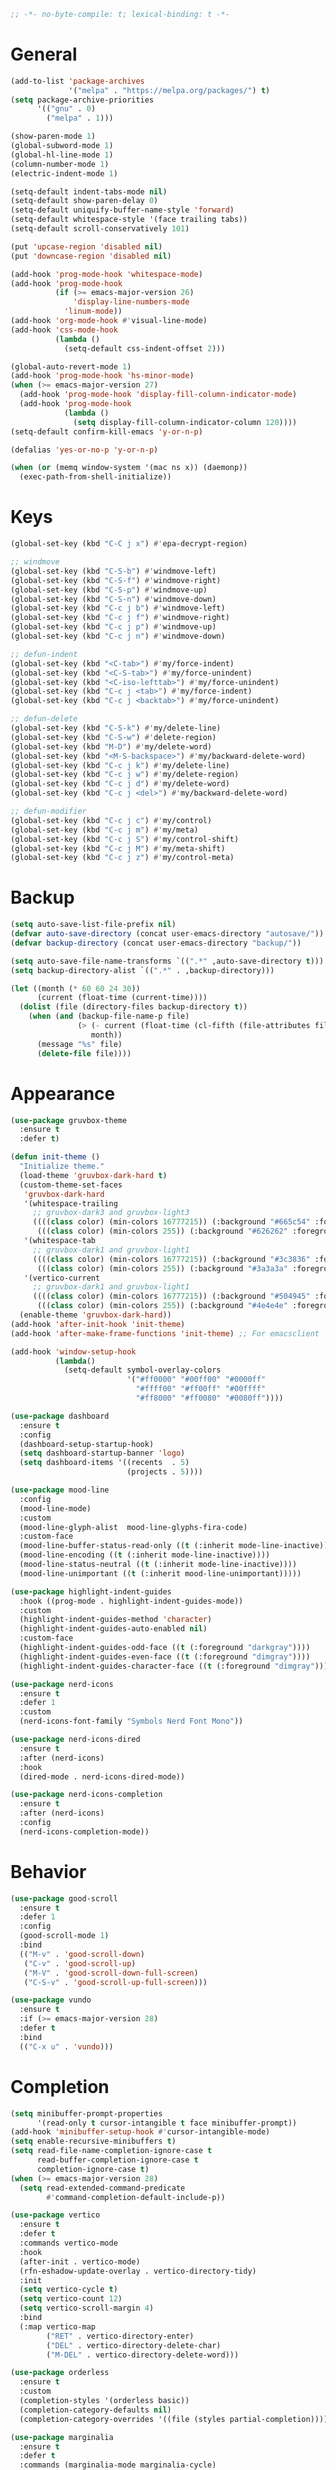 #+begin_src emacs-lisp
  ;; -*- no-byte-compile: t; lexical-binding: t -*-
#+end_src

* General
#+begin_src emacs-lisp
  (add-to-list 'package-archives
               '("melpa" . "https://melpa.org/packages/") t)
  (setq package-archive-priorities
        '(("gnu" . 0)
          ("melpa" . 1)))

  (show-paren-mode 1)
  (global-subword-mode 1)
  (global-hl-line-mode 1)
  (column-number-mode 1)
  (electric-indent-mode 1)

  (setq-default indent-tabs-mode nil)
  (setq-default show-paren-delay 0)
  (setq-default uniquify-buffer-name-style 'forward)
  (setq-default whitespace-style '(face trailing tabs))
  (setq-default scroll-conservatively 101)

  (put 'upcase-region 'disabled nil)
  (put 'downcase-region 'disabled nil)

  (add-hook 'prog-mode-hook 'whitespace-mode)
  (add-hook 'prog-mode-hook
            (if (>= emacs-major-version 26)
                'display-line-numbers-mode
              'linum-mode))
  (add-hook 'org-mode-hook #'visual-line-mode)
  (add-hook 'css-mode-hook
            (lambda ()
              (setq-default css-indent-offset 2)))

  (global-auto-revert-mode 1)
  (add-hook 'prog-mode-hook 'hs-minor-mode)
  (when (>= emacs-major-version 27)
    (add-hook 'prog-mode-hook 'display-fill-column-indicator-mode)
    (add-hook 'prog-mode-hook
              (lambda ()
                (setq display-fill-column-indicator-column 120))))
  (setq-default confirm-kill-emacs 'y-or-n-p)

  (defalias 'yes-or-no-p 'y-or-n-p)

  (when (or (memq window-system '(mac ns x)) (daemonp))
    (exec-path-from-shell-initialize))
#+end_src

* Keys
#+begin_src emacs-lisp
  (global-set-key (kbd "C-C j x") #'epa-decrypt-region)

  ;; windmove
  (global-set-key (kbd "C-S-b") #'windmove-left)
  (global-set-key (kbd "C-S-f") #'windmove-right)
  (global-set-key (kbd "C-S-p") #'windmove-up)
  (global-set-key (kbd "C-S-n") #'windmove-down)
  (global-set-key (kbd "C-c j b") #'windmove-left)
  (global-set-key (kbd "C-c j f") #'windmove-right)
  (global-set-key (kbd "C-c j p") #'windmove-up)
  (global-set-key (kbd "C-c j n") #'windmove-down)

  ;; defun-indent
  (global-set-key (kbd "<C-tab>") #'my/force-indent)
  (global-set-key (kbd "<C-S-tab>") #'my/force-unindent)
  (global-set-key (kbd "<C-iso-lefttab>") #'my/force-unindent)
  (global-set-key (kbd "C-c j <tab>") #'my/force-indent)
  (global-set-key (kbd "C-c j <backtab>") #'my/force-unindent)

  ;; defun-delete
  (global-set-key (kbd "C-S-k") #'my/delete-line)
  (global-set-key (kbd "C-S-w") #'delete-region)
  (global-set-key (kbd "M-D") #'my/delete-word)
  (global-set-key (kbd "<M-S-backspace>") #'my/backward-delete-word)
  (global-set-key (kbd "C-c j k") #'my/delete-line)
  (global-set-key (kbd "C-c j w") #'my/delete-region)
  (global-set-key (kbd "C-c j d") #'my/delete-word)
  (global-set-key (kbd "C-c j <del>") #'my/backward-delete-word)

  ;; defun-modifier
  (global-set-key (kbd "C-c j c") #'my/control)
  (global-set-key (kbd "C-c j m") #'my/meta)
  (global-set-key (kbd "C-c j S") #'my/control-shift)
  (global-set-key (kbd "C-c j M") #'my/meta-shift)
  (global-set-key (kbd "C-c j z") #'my/control-meta)
#+end_src

* Backup
#+begin_src emacs-lisp
  (setq auto-save-list-file-prefix nil)
  (defvar auto-save-directory (concat user-emacs-directory "autosave/"))
  (defvar backup-directory (concat user-emacs-directory "backup/"))

  (setq auto-save-file-name-transforms `((".*" ,auto-save-directory t)))
  (setq backup-directory-alist `((".*" . ,backup-directory)))

  (let ((month (* 60 60 24 30))
        (current (float-time (current-time))))
    (dolist (file (directory-files backup-directory t))
      (when (and (backup-file-name-p file)
                 (> (- current (float-time (cl-fifth (file-attributes file))))
                    month))
        (message "%s" file)
        (delete-file file))))
#+end_src

* Appearance
#+begin_src emacs-lisp
  (use-package gruvbox-theme
    :ensure t
    :defer t)

  (defun init-theme ()
    "Initialize theme."
    (load-theme 'gruvbox-dark-hard t)
    (custom-theme-set-faces
     'gruvbox-dark-hard
     '(whitespace-trailing
       ;; gruvbox-dark3 and gruvbox-light3
       ((((class color) (min-colors 16777215)) (:background "#665c54" :foreground "#bdae93"))
        (((class color) (min-colors 255)) (:background "#626262" :foregroune "#a8a8a8"))))
     '(whitespace-tab
       ;; gruvbox-dark1 and gruvbox-light1
       ((((class color) (min-colors 16777215)) (:background "#3c3836" :foreground "#ebdbb2"))
        (((class color) (min-colors 255)) (:background "#3a3a3a" :foregroune "#ffdfaf"))))
     '(vertico-current
       ;; gruvbox-dark1 and gruvbox-light1
       ((((class color) (min-colors 16777215)) (:background "#504945" :foreground "#d5c4a1"))
        (((class color) (min-colors 255)) (:background "#4e4e4e" :foregroune "#bcbcbc")))))
    (enable-theme 'gruvbox-dark-hard))
  (add-hook 'after-init-hook 'init-theme)
  (add-hook 'after-make-frame-functions 'init-theme) ;; For emacsclient

  (add-hook 'window-setup-hook
            (lambda()
              (setq-default symbol-overlay-colors
                            '("#ff0000" "#00ff00" "#0000ff"
                              "#ffff00" "#ff00ff" "#00ffff"
                              "#ff8000" "#ff0080" "#0080ff"))))

  (use-package dashboard
    :ensure t
    :config
    (dashboard-setup-startup-hook)
    (setq dashboard-startup-banner 'logo)
    (setq dashboard-items '((recents  . 5)
                            (projects . 5))))

  (use-package mood-line
    :config
    (mood-line-mode)
    :custom
    (mood-line-glyph-alist  mood-line-glyphs-fira-code)
    :custom-face
    (mood-line-buffer-status-read-only ((t (:inherit mode-line-inactive))))
    (mood-line-encoding ((t (:inherit mode-line-inactive))))
    (mood-line-status-neutral ((t (:inherit mode-line-inactive))))
    (mood-line-unimportant ((t (:inherit mood-line-unimportant)))))

  (use-package highlight-indent-guides
    :hook ((prog-mode . highlight-indent-guides-mode))
    :custom
    (highlight-indent-guides-method 'character)
    (highlight-indent-guides-auto-enabled nil)
    :custom-face
    (highlight-indent-guides-odd-face ((t (:foreground "darkgray"))))
    (highlight-indent-guides-even-face ((t (:foreground "dimgray"))))
    (highlight-indent-guides-character-face ((t (:foreground "dimgray")))))

  (use-package nerd-icons
    :ensure t
    :defer 1
    :custom
    (nerd-icons-font-family "Symbols Nerd Font Mono"))

  (use-package nerd-icons-dired
    :ensure t
    :after (nerd-icons)
    :hook
    (dired-mode . nerd-icons-dired-mode))

  (use-package nerd-icons-completion
    :ensure t
    :after (nerd-icons)
    :config
    (nerd-icons-completion-mode))
#+end_src

* Behavior
#+begin_src emacs-lisp
  (use-package good-scroll
    :ensure t
    :defer 1
    :config
    (good-scroll-mode 1)
    :bind
    (("M-v" . 'good-scroll-down)
     ("C-v" . 'good-scroll-up)
     ("M-V" . 'good-scroll-down-full-screen)
     ("C-S-v" . 'good-scroll-up-full-screen)))

  (use-package vundo
    :ensure t
    :if (>= emacs-major-version 28)
    :defer t
    :bind
    (("C-x u" . 'vundo)))
#+end_src

* Completion
#+begin_src emacs-lisp
  (setq minibuffer-prompt-properties
        '(read-only t cursor-intangible t face minibuffer-prompt))
  (add-hook 'minibuffer-setup-hook #'cursor-intangible-mode)
  (setq enable-recursive-minibuffers t)
  (setq read-file-name-completion-ignore-case t
        read-buffer-completion-ignore-case t
        completion-ignore-case t)
  (when (>= emacs-major-version 28)
    (setq read-extended-command-predicate
          #'command-completion-default-include-p))

  (use-package vertico
    :ensure t
    :defer t
    :commands vertico-mode
    :hook
    (after-init . vertico-mode)
    (rfn-eshadow-update-overlay . vertico-directory-tidy)
    :init
    (setq vertico-cycle t)
    (setq vertico-count 12)
    (setq vertico-scroll-margin 4)
    :bind
    (:map vertico-map
          ("RET" . vertico-directory-enter)
          ("DEL" . vertico-directory-delete-char)
          ("M-DEL" . vertico-directory-delete-word)))

  (use-package orderless
    :ensure t
    :custom
    (completion-styles '(orderless basic))
    (completion-category-defaults nil)
    (completion-category-overrides '((file (styles partial-completion)))))

  (use-package marginalia
    :ensure t
    :defer t
    :commands (marginalia-mode marginalia-cycle)
    :hook (after-init . marginalia-mode)
    :bind
    (:map minibuffer-local-map
          ("M-A" . marginalia-cycle)))

  (use-package embark
    :ensure t
    :defer t
    :commands (embark-act
               embark-dwim
               embark-export
               embark-collect
               embark-bindings
               embark-prefix-help-command)
    :init
    (setq prefix-help-command #'embark-prefix-help-command)
    :config
    (add-to-list 'display-buffer-alist
                 '("\\`\\*Embark Collect \\(Live\\|Completions\\)\\*"
                   nil
                   (window-parameters (mode-line-format . none))))
    :bind
    (("C-c C-/" . embark-act)
     ("C-c M-/" . embark-dwim)
     ("C-c C-." . embark-export)
     ("C-C M-." . embark-collect)
     ("C-h B" . embark-bindings)))

  (use-package consult
    :ensure t
    :defer t
    ;; Replace bindings. Lazily loaded due by `use-package'.
    :bind (;; C-c bindings (mode-specific-map)
           ("C-c c r" . consult-recent-file)
           ("C-c c m" . consult-mode-command)
           ("C-c c k" . consult-kmacro)
           ;; C-x bindings (ctl-x-map)
           ("C-x M-:" . consult-complex-command)
           ("C-x b" . consult-buffer)
           ("C-x 4 b" . consult-buffer-other-window)
           ("C-x r b" . consult-bookmark)
           ("C-x p b" . consult-project-buffer)
           ;; Custom M-# bindings for fast register access
           ("M-#" . consult-register-load)
           ("M-'" . consult-register-store)
           ("C-M-#" . consult-register)
           ;; Other custom bindings
           ("M-y" . consult-yank-pop)
           ;; M-g bindings (goto-map)
           ("M-g f" . consult-flycheck)
           ("M-g g" . consult-goto-line)
           ("M-g h" . consult-org-heading)
           ("M-g o" . consult-outline)
           ("M-g i" . consult-imenu)
           ("M-g I" . consult-imenu-multi)
           ;; M-s bindings (search-map)
           ("M-s d" . consult-find)
           ("M-s g" . consult-grep)
           ("M-s G" . consult-git-grep)
           ("M-s r" . consult-ripgrep)
           ("M-s l" . consult-line)
           ("M-s L" . consult-line-multi)
           ("M-s m" . consult-multi-occur)
           ("M-s k" . consult-keep-lines)
           ("M-s u" . consult-focus-lines)
           ;; Isearch integration
           ("M-s e" . consult-isearch-history)
           :map isearch-mode-map
           ("M-s e" . consult-isearch-history)
           ("M-s l" . consult-line)
           ("M-s L" . consult-line-multi)
           ;; Minibuffer history
           :map minibuffer-local-map
           ("M-s" . consult-history)
           ("M-r" . consult-history))
    :hook (completion-list-mode . consult-preview-at-point-mode)
    :init
    (setq register-preview-delay 0.5
          register-preview-function #'consult-register-format)
    (advice-add #'register-preview :override #'consult-register-window)
    ;; (setq xref-show-xrefs-function #'consult-xref
    ;;       xref-show-definitions-function #'consult-xref)
    :config
    (consult-customize
     consult-theme
     consult-ripgrep consult-git-grep consult-grep
     consult-bookmark consult-recent-file consult-xref

     consult--source-buffer
     consult--source-bookmark consult--source-recent-file
     consult--source-project-recent-file
     :preview-key "M-."
     ;; :preview-key '(:debounce 0.2 any)
     )
    (setq consult-narrow-key "<")
    (autoload 'projectile-project-root "projectile")
    (setq consult-project-function (lambda (_) (projectile-project-root))))

  (use-package embark-consult
    :ensure t
    :after (embark consult)
    :hook
    (embark-collect-mode . consult-preview-at-point-mode))
#+end_src

* Navigation
#+begin_src emacs-lisp
  (use-package avy
    :ensure t
    :defer 3
    :bind
    (("C-:" . #'avy-goto-char-timer)
     ("C-\"" . #'avy-goto-line)
     ("C-c j :" . #'avy-goto-char-timer)
     ("C-c j \"" . #'avy-goto-line)))

  (use-package symbol-overlay
    :ensure t
    :defer 5
    :config
    (setq-default symbol-overlay-map nil)
    :bind
    (("C-;" . #'symbol-overlay-put)
     ("C->" . #'symbol-overlay-jump-next)
     ("C-<" . #'symbol-overlay-jump-prev)
     ("C-c j ;" . #'symbol-overlay-put)
     ("C-c j >" . #'symbol-overlay-jump-next)
     ("C-c j <" . #'symbol-overlay-jump-prev)))
#+end_src

* Auto Complete
#+begin_src emacs-lisp
  (use-package company
    :ensure t
    :defer 3
    :init
    (add-hook 'after-init-hook 'global-company-mode)
    :config
    (setq-default company-dabbrev-downcase nil)
    :bind
    (("C-." . 'company-complete)
     (:map company-active-map
           ("<tab>" . 'company-complete-common-or-cycle)
           ("C-p" . nil)
           ("C-n" . nil)
           ("M-p" . 'company-select-previous)
           ("M-n" . 'company-select-next)
           ("C-h" . 'company-show-doc-buffer))
     (:map company-search-map
           ("<tab>" . 'company-complete-common-or-cycle)
           ("C-p" . nil)
           ("C-n" . nil)
           ("M-p" . 'company-select-previous)
           ("M-n" . 'company-select-next)
           ("C-h" . 'company-show-doc-buffer)))
    :custom
    (company-idle-delay 1))
#+end_src

* Treesit
#+begin_src emacs-lisp
  (use-package treesit-auto
    :if (>= emacs-major-version 29)
    :ensure t
    :defer 1
    :config
    (global-treesit-auto-mode)
    (setq treesit-auto-install 'prompt))
#+end_src

* LSP
#+begin_src emacs-lisp
  (use-package lsp-mode
    :init
    (setq lsp-keymap-prefix "C-c l")
    :hook
    ((js-mode . lsp) (js-ts-mode . lsp)
     (web-mode . lsp) (html-mode . lsp) (css-mode . lsp) (css-ts-mode . lsp) (json-mode . lsp) (json-ts-mode . lsp)
     (python-mode . lsp) (python-ts-mode . lsp)
     (sh-mode . lsp) (bash-ts-mode . lsp)
     (lsp-mode . lsp-enable-which-key-integration))
    :commands lsp
    :custom
    (lsp-enable-snippet nil)) ;; Stop auto-completing with argument list
  ;; pip install pyright
  ;; npm i -g typescript-language-server typescript
  ;; npm i -g vscode-json-languageserver
  ;; npm i -g vscode-langservers-extracted
  ;; npm i -g bash-language-server
  ;; dnf in clang-tools-extra
#+end_src

* Debugging
#+begin_src emacs-lisp
  (use-package flycheck
    :ensure t
    :defer t
    :init
    (add-hook 'after-init-hook 'global-flycheck-mode)
    :config
    (setq-default flycheck-emacs-lisp-load-path 'inherit))

  (use-package flycheck-eglot
    :ensure t
    :after (flycheck eglot)
    :config
    (global-flycheck-eglot-mode 1))
#+end_src

* org
#+begin_src emacs-lisp
  (use-package org
    :defer t
    :init
    (setq-default org-src-fontify-natively t)
    (setq-default org-startup-indented t)
    (setq-default org-pretty-entities t)
    (setq-default org-hide-emphasis-markers t)
    (setq-default org-startup-with-inline-images t)
    (setq-default org-startup-with-latex-preview t)
    (setq-default org-image-actual-width '(300))
    (setq-default org-use-sub-superscripts "{}")
    (setq-default org-todo-keywords
          '((sequence "TODO" "WORKING" "|" "DONE" "CLOSE")))
    (setq-default org-enforce-todo-dependencies t)
    (setq-default org-enforce-todo-checkbox-dependencies t)
    (setq-default org-priority-highest ?A)
    (setq-default org-priority-lowest ?I)
    (setq-default org-priority-default ?E)
    (setq-default org-log-done 'time)
    (setq-default org-log-done 'note)
    (setq-default org-export-with-author nil)
    (setq-default org-export-with-date nil)
    (setq-default org-export-with-toc nil)
    (setq-default org-export-with-section-numbers nil)
    (let ((headline `(:inherit default :weight bold)))
      (custom-theme-set-faces
       'user
       `(org-level-8 ((t (,@headline))))
       `(org-level-7 ((t (,@headline))))
       `(org-level-6 ((t (,@headline))))
       `(org-level-5 ((t (,@headline))))
       `(org-level-4 ((t (,@headline))))
       `(org-level-3 ((t (,@headline :height 1.1))))
       `(org-level-2 ((t (,@headline :height 1.2))))
       `(org-level-1 ((t (,@headline :height 1.3))))
       `(org-document-title ((t (,@headline :height 1.5 :underline nil))))))
    :config
    (plist-put org-format-latex-options :scale 1.0)
    :bind
    (:map org-mode-map ("C-c C-?" . org-time-stamp-inactive))
    :custom
    (org-list-allow-alphabetical t))

  (use-package org-fragtog
    :ensure t
    :hook ((org-mode . org-fragtog-mode))
    :after (org))
#+end_src

* org-roam
#+begin_src emacs-lisp
  (use-package org-roam
    :ensure t
    :defer 2
    :custom
    (org-roam-directory (file-truename "~/Sync/org/roam"))
    :bind
    (("C-c n l" . org-roam-buffer-toggle)
     ("C-c n f" . org-roam-node-find)
     ("C-c n g" . org-roam-graph)
     ("C-c n i" . org-roam-node-insert)
     ("C-c n c" . org-roam-capture)
     ("C-c n j" . org-roam-dailies-capture-today)
     ("C-c n t" . org-roam-tag-add)
     ("C-c n a" . org-roam-alias-add)
     ("C-c n d" . org-id-get-create))
    :config
    (org-roam-db-autosync-mode)
    (setq-default
     org-roam-capture-templates
     '(("e" "encrypted" plain "%?"
        :target (file+head "private/%<%Y%m%d%H%M%S>-${slug}.org.gpg" "#+title: ${title} ") :unnarrowed t)
       ("d" "default" plain "%?"
        :target (file+head "%<%Y%m%d%H%M%S>-${slug}.org" "#+title: ${title}") :unnarrowed t)))
    (setq-default
     org-roam-dailies-capture-templates
     '(("e" "encrypted" entry
        "* %?"
        :target (file+head "private/%<%Y-%m-%d>.org.gpg" "#+title: %<%Y-%m-%d>\n"))
       ("d" "default" entry
        "* %?"
        :target (file+head "%<%Y-%m-%d>.org" "#+title: %<%Y-%m-%d>\n")
        :unnarrowed t)
       ("d" "default" entry
        "* %?"
        :target (file+head "%<%Y-%m-%d>.org" "#+title: %<%Y-%m-%d>\n")
        :unnarrowed t)
       ("w" "work" entry
        "* %?"
        :target (file+head "work/%<%Y-%m-%d>.org" "#+filetags: :work:\n#+title: %<%Y-%m-%d>\n")
        :unnarrowed t)))
    (setq-default org-roam-node-display-template
                  (concat
                   (propertize "${title}" 'face 'bold)
                   (propertize " | " 'face 'org-warning)
                   (propertize "${tags}" 'face 'highlight))))

  (use-package org-roam-timestamps
    :ensure t
    :hook ((org-mode . org-roam-timestamps-mode))
    :after (org-roam))
#+end_src

* Snippets
#+begin_src emacs-lisp
  (use-package yasnippet
    :ensure t
    :defer t
    :hook
    ((emacs-lisp-mode . yas-minor-mode)
     (js-mode . yas-minor-mode)
     (python-mode . yas-minor-mode)
     (org-mode . yas-minor-mode))
    :config
    (setq yas-snippet-dirs (cons (expand-file-name "snippets" init-user-emacs-directory) (cdr yas-snippet-dirs)))
    :bind (:map yas-minor-mode-map
                ("C-i" . nil) ;; Only <tab> should expand, C-i should not
                ("C-," . 'yas-expand)))

  (use-package yasnippet-snippets
    :ensure t
    :defer t)
#+end_src

* Sessions
#+begin_src emacs-lisp
  (use-package eyebrowse
    :ensure t
    :defer 3
    :config
    (eyebrowse-mode 1))
#+end_src

* Project Management
#+begin_src emacs-lisp
  (use-package projectile
    :ensure t
    :defer 1
    :config
    (projectile-mode 1)
    (setq-default projectile-indexing-method 'hybrid)
    (add-to-list 'projectile-globally-ignored-directories "node_modules")
    :bind
    ("C-c p" . 'projectile-command-map))

  (use-package magit
    :ensure t
    :defer t
    :config
    (setq magit-refresh-status-buffer nil)
    (remove-hook 'server-switch-hook 'magit-commit-diff)
    (remove-hook 'with-editor-filter-visit-hook 'magit-commit-diff)
    :bind
    ("C-x g" . 'magit-status))

  (use-package git-gutter
    :ensure t
    :defer 3
    :config
    (global-git-gutter-mode 1)
    :bind
    ("C-c k g p" . 'git-gutter:previous-hunk)
    ("C-c k g n" . 'git-gutter:next-hunk)
    ("C-c k g d" . 'git-gutter:popup-hunk)
    ("C-c k g r" . 'git-gutter:revert-hunk))
#+end_src

* Python
#+begin_src emacs-lisp
  (use-package auto-virtualenv
    :ensure t
    :config
    (setq auto-virtualenv-verbose t)
    (setq auto-virtualenv-reload-lsp t)
    (auto-virtualenv-setup))

  (use-package lsp-pyright
    :ensure t
    :custom (lsp-pyright-langserver-command "pyright")
    :hook (python-mode . (lambda ()
                           (require 'lsp-pyright)
                           (lsp))))

  (add-hook 'python-mode-hook
            (lambda ()
              (setq python-indent-offset 4)
              (setq tab-width 4)))
  (add-hook 'python-ts-mode-hook
            (lambda ()
              (setq python-indent-offset 4)
              (setq tab-width 4)))
#+end_src

* JavaScript
#+begin_src emacs-lisp
  (if (>= emacs-major-version 27)
      (add-to-list 'auto-mode-alist '("\\.js[mx]?\\'" . js-mode))
    (add-to-list 'auto-mode-alist '("\\.har\\'" . js-mode)))
  (add-hook 'js-mode-hook
            (lambda ()
              (setq-default js-indent-level 2)))
  (add-hook 'js-ts-mode-hook
            (lambda ()
              (setq-default js-indent-level 2)))
  (with-eval-after-load 'js
    (define-key js-mode-map (kbd "M-.") nil)
    (define-key js-ts-mode-map (kbd "M-.") nil))

#+end_src

* Web
#+begin_src emacs-lisp
  (use-package web-mode
    :ensure t
    :defer t
    :config
    (setq-default web-mode-enable-current-element-highlight t)
    (setq-default web-mode-enable-auto-indentation nil)
    (setq-default web-mode-enable-engine-detection t)
    (setq-default web-mode-markup-indent-offset 2)
    (setq-default web-mode-markup-indent-offset 2)
    (setq-default web-mode-css-indent-offset 2)
    (setq-default web-mode-code-indent-offset 2)
    (setq-default web-mode-engines-alist '(("django" . "\\.jinja2\\'"))))
#+end_src

* Misc. Major Modes
#+begin_src emacs-lisp
  (use-package dockerfile-mode
    :ensure t
    :defer t)
  (use-package go-mode
    :ensure t
    :defer t)
  (use-package json-mode
    :ensure t
    :defer t)
  (use-package markdown-mode
    :ensure t
    :defer t)
  (use-package php-mode
    :ensure t
    :defer t)
  (use-package yaml-mode
    :ensure t
    :defer t)
#+end_src

* Mist. Packages
#+begin_src emacs-lisp
  (use-package exec-path-from-shell
    :ensure t)

  (use-package gcmh
    :ensure t
    :defer 1
    :config
    (gcmh-mode 1)
    :custom
    (gcmh-idle-delat 'auto)
    (gcmh-high-cons-threshold 67108864)) ;; 64MB

  (use-package which-key
    :ensure t
    :config
    (which-key-mode))
#+end_src

